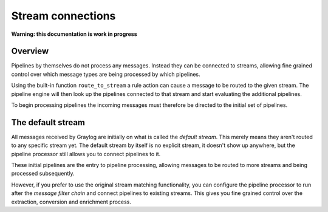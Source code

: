 ******************
Stream connections
******************

**Warning: this documentation is work in progress**

Overview
========

Pipelines by themselves do not process any messages. Instead they can be connected to streams, allowing fine grained control
over which message types are being processed by which pipelines.

Using the built-in function ``route_to_stream`` a rule action can cause a message to be routed to the given stream. The pipeline
engine will then look up the pipelines connected to that stream and start evaluating the additional pipelines.

To begin processing pipelines the incoming messages must therefore be directed to the initial set of pipelines.

The default stream
==================

All messages received by Graylog are initially on what is called the *default stream*. This merely means they aren't routed to
any specific stream yet. The default stream by itself is no explicit stream, it doesn't show up anywhere, but the pipeline
processor still allows you to connect pipelines to it.

These initial pipelines are the entry to pipeline processing, allowing messages to be routed to more streams and being processed subsequently.

However, if you prefer to use the original stream matching functionality, you can configure the pipeline processor to run after the
*message filter chain* and connect pipelines to existing streams. This gives you fine grained control over the extraction, conversion
and enrichment process.

